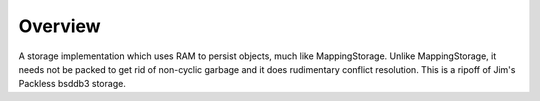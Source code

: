 Overview
========

A storage implementation which uses RAM to persist objects, much like
MappingStorage. Unlike MappingStorage, it needs not be packed to get rid of
non-cyclic garbage and it does rudimentary conflict resolution. This is a
ripoff of Jim's Packless bsddb3 storage.
